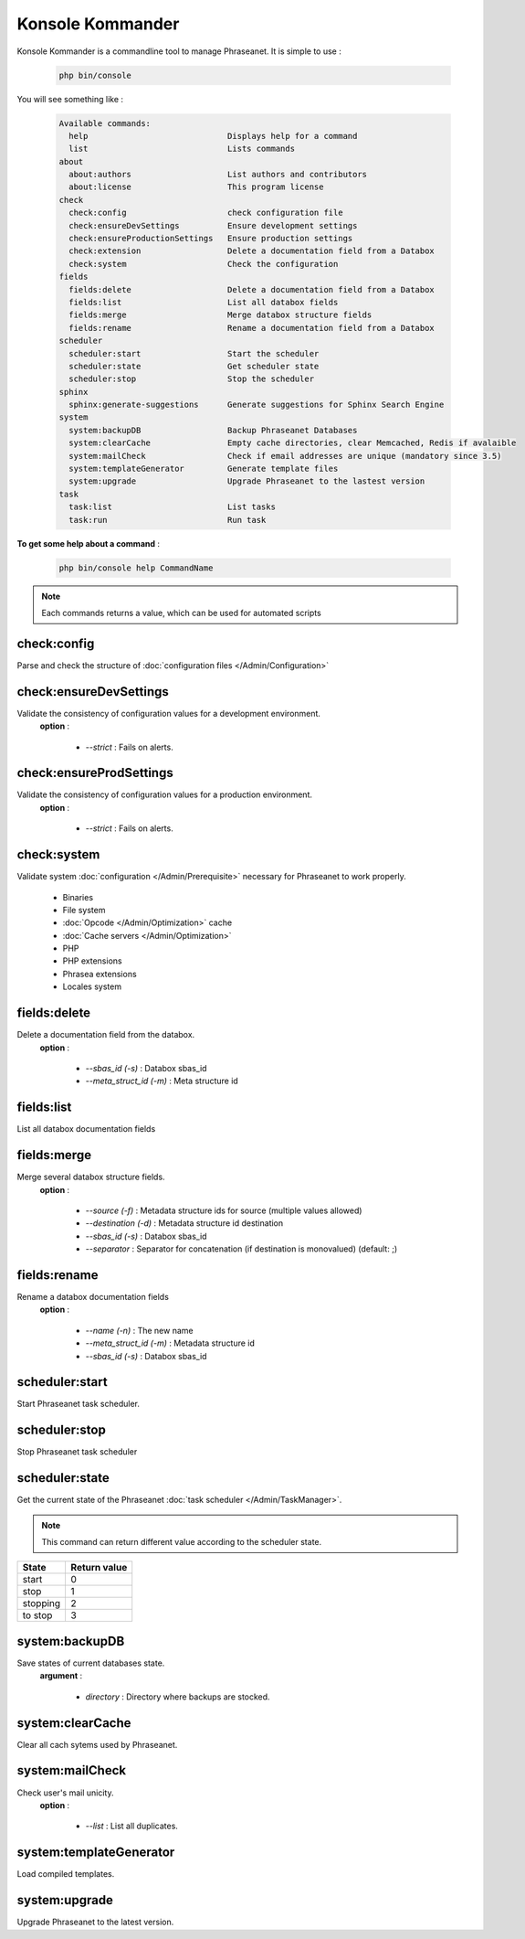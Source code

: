 Konsole Kommander
=================

Konsole Kommander is a commandline tool to manage Phraseanet. It is simple
to use :

  .. code-block:: bash

    php bin/console

You will see something like :

  .. code-block:: bash

    Available commands:
      help                             Displays help for a command
      list                             Lists commands
    about
      about:authors                    List authors and contributors
      about:license                    This program license
    check
      check:config                     check configuration file
      check:ensureDevSettings          Ensure development settings
      check:ensureProductionSettings   Ensure production settings
      check:extension                  Delete a documentation field from a Databox
      check:system                     Check the configuration
    fields
      fields:delete                    Delete a documentation field from a Databox
      fields:list                      List all databox fields
      fields:merge                     Merge databox structure fields
      fields:rename                    Rename a documentation field from a Databox
    scheduler
      scheduler:start                  Start the scheduler
      scheduler:state                  Get scheduler state
      scheduler:stop                   Stop the scheduler
    sphinx
      sphinx:generate-suggestions      Generate suggestions for Sphinx Search Engine
    system
      system:backupDB                  Backup Phraseanet Databases
      system:clearCache                Empty cache directories, clear Memcached, Redis if avalaible
      system:mailCheck                 Check if email addresses are unique (mandatory since 3.5)
      system:templateGenerator         Generate template files
      system:upgrade                   Upgrade Phraseanet to the lastest version
    task
      task:list                        List tasks
      task:run                         Run task


**To get some help about a command** :

  .. code-block:: bash

    php bin/console help CommandName


.. note:: Each commands returns a value, which can be used for automated scripts


check:config
------------

Parse and check the structure of
:doc:`configuration files  </Admin/Configuration>`

check:ensureDevSettings
-----------------------

Validate the consistency of configuration values ​​for a development environment.
 **option** :

    * *--strict* : Fails on alerts.

check:ensureProdSettings
------------------------

Validate the consistency of configuration values ​​for a production environment.
 **option** :

    * *--strict* : Fails on alerts.

check:system
------------

Validate system :doc:`configuration </Admin/Prerequisite>` necessary for Phraseanet
to work properly.

    * Binaries
    * File system
    * :doc:`Opcode </Admin/Optimization>` cache
    * :doc:`Cache servers </Admin/Optimization>`
    * PHP
    * PHP extensions
    * Phrasea extensions
    * Locales system

fields:delete
-------------

Delete a documentation field from the databox.
 **option** :

    * *--sbas_id (-s)* : Databox sbas_id
    * *--meta_struct_id (-m)* : Meta structure id

fields:list
-----------

List all databox documentation fields

fields:merge
------------

Merge several databox structure fields.
 **option** :

    * *--source (-f)* : Metadata structure ids for source (multiple values allowed)
    * *--destination (-d)* : Metadata structure id destination
    * *--sbas_id (-s)* : Databox sbas_id
    * *--separator* : Separator for concatenation (if destination is monovalued)
      (default: ;)


fields:rename
-------------

Rename a databox documentation fields
 **option** :

    * *--name (-n)* : The new name
    * *--meta_struct_id (-m)* : Metadata structure id
    * *--sbas_id (-s)* : Databox sbas_id

scheduler:start
---------------

Start Phraseanet task scheduler.

scheduler:stop
--------------

Stop Phraseanet task scheduler

scheduler:state
---------------

Get the current state of the Phraseanet
:doc:`task scheduler </Admin/TaskManager>`.

.. note:: This command can return different value according to the scheduler state.

+-------------+-----------------+
|  State      | Return value    |
+=============+=================+
| start       | 0               |
+-------------+-----------------+
| stop        | 1               |
+-------------+-----------------+
| stopping    | 2               |
+-------------+-----------------+
| to stop     | 3               |
+-------------+-----------------+

system:backupDB
---------------

Save states of current databases state.
 **argument** :

    * *directory* : Directory where backups are stocked.

system:clearCache
-----------------

Clear all cach sytems used by Phraseanet.

system:mailCheck
----------------

Check user's mail unicity.
 **option** :

    * *--list* : List all duplicates.

system:templateGenerator
------------------------

Load compiled templates.

system:upgrade
--------------

Upgrade Phraseanet to the latest version.


